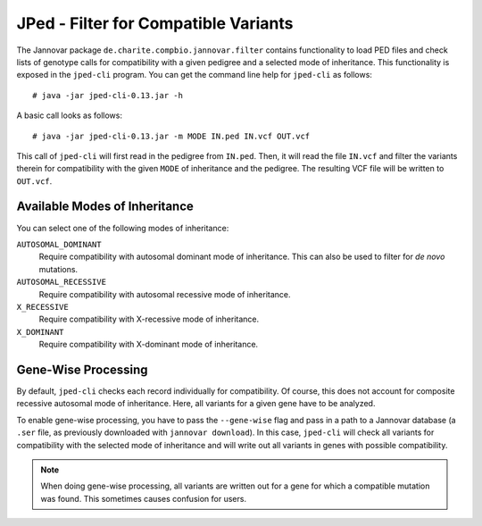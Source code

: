 .. _jannovar_filter:

JPed - Filter for Compatible Variants
=====================================

The Jannovar package ``de.charite.compbio.jannovar.filter`` contains functionality to load PED files and check lists of genotype calls for compatibility with a given pedigree and a selected mode of inheritance.
This functionality is exposed in the ``jped-cli`` program.
You can get the command line help for ``jped-cli`` as follows:

::

    # java -jar jped-cli-0.13.jar -h

A basic call looks as follows:

::

    # java -jar jped-cli-0.13.jar -m MODE IN.ped IN.vcf OUT.vcf

This call of ``jped-cli`` will first read in the pedigree from ``IN.ped``.
Then, it will read the file ``IN.vcf`` and filter the variants therein for compatibility with the given ``MODE`` of inheritance and the pedigree.
The resulting VCF file will be written to ``OUT.vcf``.

Available Modes of Inheritance
------------------------------

You can select one of the following modes of inheritance:

``AUTOSOMAL_DOMINANT``
  Require compatibility with autosomal dominant mode of inheritance.
  This can also be used to filter for *de novo* mutations.

``AUTOSOMAL_RECESSIVE``
  Require compatibility with autosomal recessive mode of inheritance.

``X_RECESSIVE``
  Require compatibility with X-recessive mode of inheritance.

``X_DOMINANT``
  Require compatibility with X-dominant mode of inheritance.

Gene-Wise Processing
--------------------

By default, ``jped-cli`` checks each record individually for compatibility.
Of course, this does not account for composite recessive autosomal mode of inheritance.
Here, all variants for a given gene have to be analyzed.

To enable gene-wise processing, you have to pass the ``--gene-wise`` flag and pass in a path to a Jannovar database (a ``.ser`` file, as previously downloaded with ``jannovar download``).
In this case, ``jped-cli`` will check all variants for compatibility with the selected mode of inheritance and will write out all variants in genes with possible compatibility.

.. note::

    When doing gene-wise processing, all variants are written out for a gene for which a compatible mutation was found.
    This sometimes causes confusion for users.
